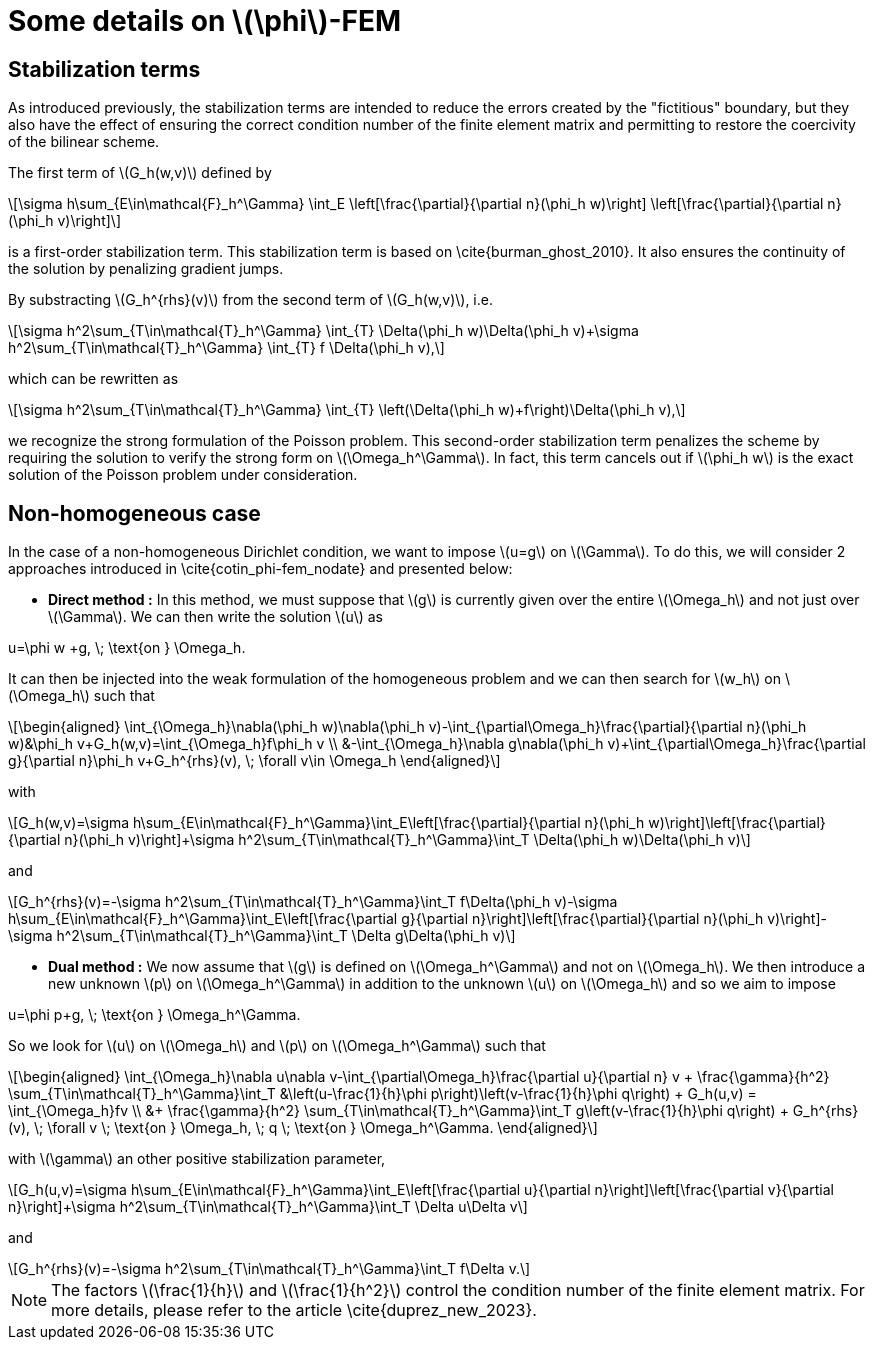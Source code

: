 :stem: latexmath
:xrefstyle: short
= Some details on stem:[\phi]-FEM

== Stabilization terms

As introduced previously, the stabilization terms are intended to reduce the errors created by the "fictitious" boundary, but they also have the effect of ensuring the correct condition number of the finite element matrix and permitting to restore the coercivity of the bilinear scheme.                                                                                      

The first term of stem:[G_h(w,v)] defined by
[stem]
++++
\sigma h\sum_{E\in\mathcal{F}_h^\Gamma} \int_E \left[\frac{\partial}{\partial n}(\phi_h w)\right] \left[\frac{\partial}{\partial n}(\phi_h v)\right]
++++
is a first-order stabilization term. This stabilization term is based on \cite{burman_ghost_2010}. It also ensures the continuity of the solution by penalizing gradient jumps.

By substracting stem:[G_h^{rhs}(v)] from the second term of stem:[G_h(w,v)], i.e.
[stem]
++++
\sigma h^2\sum_{T\in\mathcal{T}_h^\Gamma} \int_{T} \Delta(\phi_h w)\Delta(\phi_h v)+\sigma h^2\sum_{T\in\mathcal{T}_h^\Gamma} \int_{T} f \Delta(\phi_h v),
++++
which can be rewritten as
[stem]
++++
\sigma h^2\sum_{T\in\mathcal{T}_h^\Gamma} \int_{T} \left(\Delta(\phi_h w)+f\right)\Delta(\phi_h v),
++++
we recognize the strong formulation of the Poisson problem. This second-order stabilization term penalizes the scheme by requiring the solution to verify the strong form on stem:[\Omega_h^\Gamma]. In fact, this term cancels out if stem:[\phi_h w] is the exact solution of the Poisson problem under consideration.

== Non-homogeneous case

In the case of a non-homogeneous Dirichlet condition, we want to impose stem:[u=g] on stem:[\Gamma]. To do this, we will consider 2 approaches introduced in \cite{cotin_phi-fem_nodate} and presented below:


*  *Direct method :* In this method, we must suppose that stem:[g] is currently given over the entire stem:[\Omega_h] and not just over stem:[\Gamma]. We can then write the solution stem:[u] as
[stem]
++++
u=\phi w +g, \; \text{on } \Omega_h.
++++
It can then be injected into the weak formulation of the homogeneous problem and we can then search for stem:[w_h] on stem:[\Omega_h] such that
[stem]
++++
\begin{aligned}
\int_{\Omega_h}\nabla(\phi_h w)\nabla(\phi_h v)-\int_{\partial\Omega_h}\frac{\partial}{\partial n}(\phi_h w)&\phi_h v+G_h(w,v)=\int_{\Omega_h}f\phi_h v \\
&-\int_{\Omega_h}\nabla g\nabla(\phi_h v)+\int_{\partial\Omega_h}\frac{\partial g}{\partial n}\phi_h v+G_h^{rhs}(v), \; \forall v\in \Omega_h
\end{aligned}
++++
with
[stem]
++++
G_h(w,v)=\sigma h\sum_{E\in\mathcal{F}_h^\Gamma}\int_E\left[\frac{\partial}{\partial n}(\phi_h w)\right]\left[\frac{\partial}{\partial n}(\phi_h v)\right]+\sigma h^2\sum_{T\in\mathcal{T}_h^\Gamma}\int_T \Delta(\phi_h w)\Delta(\phi_h v)
++++
and
[stem]
++++
G_h^{rhs}(v)=-\sigma h^2\sum_{T\in\mathcal{T}_h^\Gamma}\int_T f\Delta(\phi_h v)-\sigma h\sum_{E\in\mathcal{F}_h^\Gamma}\int_E\left[\frac{\partial g}{\partial n}\right]\left[\frac{\partial}{\partial n}(\phi_h v)\right]-\sigma h^2\sum_{T\in\mathcal{T}_h^\Gamma}\int_T \Delta g\Delta(\phi_h v)
++++
*  *Dual method :* We now assume that stem:[g] is defined on stem:[\Omega_h^\Gamma] and not on stem:[\Omega_h]. We then introduce a new unknown stem:[p] on stem:[\Omega_h^\Gamma] in addition to the unknown stem:[u] on stem:[\Omega_h] and so we aim to impose
[stem]
++++
u=\phi p+g, \; \text{on } \Omega_h^\Gamma.
++++
So we look for stem:[u] on stem:[\Omega_h] and stem:[p] on stem:[\Omega_h^\Gamma] such that
[stem]
++++
\begin{aligned}
\int_{\Omega_h}\nabla u\nabla v-\int_{\partial\Omega_h}\frac{\partial u}{\partial n} v + \frac{\gamma}{h^2} \sum_{T\in\mathcal{T}_h^\Gamma}\int_T &\left(u-\frac{1}{h}\phi p\right)\left(v-\frac{1}{h}\phi q\right) + G_h(u,v) = \int_{\Omega_h}fv \\
&+ \frac{\gamma}{h^2} \sum_{T\in\mathcal{T}_h^\Gamma}\int_T g\left(v-\frac{1}{h}\phi q\right) + G_h^{rhs}(v), \; \forall v \; \text{on } \Omega_h, \; q \; \text{on } \Omega_h^\Gamma.
\end{aligned}
++++
with stem:[\gamma] an other positive stabilization parameter,
[stem]
++++
G_h(u,v)=\sigma h\sum_{E\in\mathcal{F}_h^\Gamma}\int_E\left[\frac{\partial u}{\partial n}\right]\left[\frac{\partial v}{\partial n}\right]+\sigma h^2\sum_{T\in\mathcal{T}_h^\Gamma}\int_T \Delta u\Delta v
++++
and
[stem]
++++
G_h^{rhs}(v)=-\sigma h^2\sum_{T\in\mathcal{T}_h^\Gamma}\int_T f\Delta v.
++++

[NOTE]
====
The factors stem:[\frac{1}{h}] and stem:[\frac{1}{h^2}] control the condition number of the finite element matrix. For more details, please refer to the article \cite{duprez_new_2023}.
====

